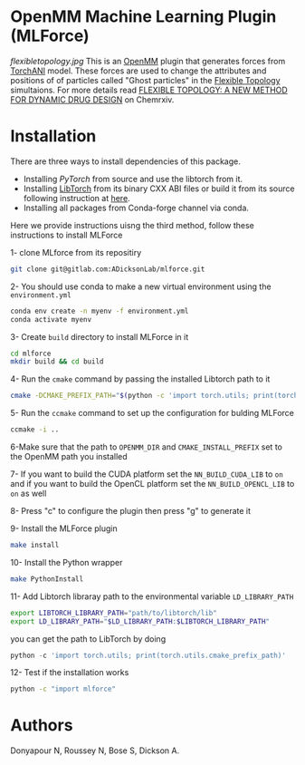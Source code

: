 * OpenMM Machine Learning Plugin (MLForce)

[[flexibletopology.jpg]]
This is an [[http://openmm.org][OpenMM]] plugin that generates forces from [[https:https://github.com/aiqm/torchani][TorchANI]]
model. These forces are used to change the attributes and positions of
of particles called "Ghost particles" in the [[https://github.com/ADicksonLab/flexibletopology][Flexible Topology]]
simultaions. For more details read [[https://chemrxiv.org/engage/chemrxiv/article-details/626be58411b14616eb34a3f4][FLEXIBLE TOPOLOGY: A NEW METHOD FOR
DYNAMIC DRUG DESIGN]] on Chemrxiv.


* Installation
There are three ways to install dependencies of this package.
- Installing [[ https://github.com/pytorch/pytorch#from-source][PyTorch]] from source and use the libtorch from it.
- Installing [[https://pytorch.or][LibTorch]] from its binary CXX ABI files or build it from
  its source following instruction at [[https://github.com/pytorch/pytorch/blob/master/docs/libtorch.rst][here]].
- Installing all packages from Conda-forge channel via conda.

Here we provide instructions uisng the third method, follow these instructions to install MLForce

1- clone MLforce from its repositiry
#+begin_src bash
  git clone git@gitlab.com:ADicksonLab/mlforce.git
#+end_src

2- You should use conda to make a new virtual environment using the ~environment.yml~
#+begin_src bash
  conda env create -n myenv -f environment.yml
  conda activate myenv
#+end_src

3- Create ~build~ directory to install MLForce in it
#+begin_src bash
  cd mlforce
  mkdir build && cd build
#+end_src

4- Run the ~cmake~ command by passing the installed Libtorch path to it
#+begin_src bash
  cmake -DCMAKE_PREFIX_PATH="$(python -c 'import torch.utils; print(torch.utils.cmake_prefix_path)')" ..
#+end_src

5- Run the ~ccmake~ command to set up the configuration for bulding MLForce

#+begin_src bash
  ccmake -i ..
#+end_src
6-Make sure that the path to ~OPENMM_DIR~ and ~CMAKE_INSTALL_PREFIX~ set to
the OpenMM path you installed

7- If you want to build the CUDA platform set the ~NN_BUILD_CUDA_LIB~
to ~on~ and if you want to build the OpenCL platform set the
~NN_BUILD_OPENCL_LIB~ to ~on~ as well

8- Press "c" to configure the plugin then press "g" to generate it

9- Install the MLForce plugin
#+begin_src bash
  make install
#+end_src

10- Install the Python wrapper
#+begin_src bash
  make PythonInstall
#+end_src

11- Add Libtorch libraray path to the environmental variable ~LD_LIBRARY_PATH~
#+begin_src bash
export LIBTORCH_LIBRARY_PATH="path/to/libtorch/lib"
export LD_LIBRARY_PATH="$LD_LIBRARY_PATH:$LIBTORCH_LIBRARY_PATH"
#+end_src
you can get the path to LibTorch by doing
#+begin_src python
python -c 'import torch.utils; print(torch.utils.cmake_prefix_path)'
#+end_src

12- Test if the installation works
#+begin_src bash
 python -c "import mlforce"
#+end_src
* Authors
Donyapour N, Roussey N, Bose S, Dickson A.

